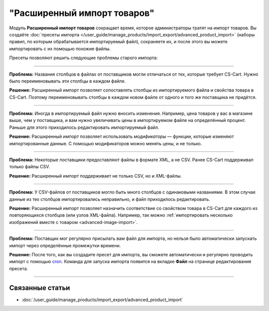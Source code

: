 ****************************
"Расширенный импорт товаров"
****************************

Модуль **Расширенный импорт товаров** сокращает время, которое администраторы тратят на импорт товаров. Вы создаёте :doc:`пресеты импорта </user_guide/manage_products/import_export/advanced_product_import>` (наборы правил, по которым обрабатывается импортируемый файл), сохраняете их, и после этого вы можете импортировать с их помощью похожие файлы.

.. fancybox:: /user_guide/manage_products/import_export/img/advanced_import_field_mapping.png
    :alt: Функциональность модуля "Расширенный импорт товаров".

Пресеты позволяют решить следующие проблемы старого импорта:

-----

**Проблема:** Названия столбцов в файлах от поставщиков могли отличаться от тех, которые требует CS-Cart. Нужно было переименовывать эти столбцы в каждом файле.

**Решение:** Расширенный импорт позволяет сопоставлять столбцы из импортируемого файла и свойства товара в CS-Cart. Поэтому переименовывать столбцы в каждом новом файле от одного и того же поставщика не придётся.

-----

**Проблема:** Иногда в импортируемый файл нужно вносить изменения. Например, цена товаров у вас в магазине выше, чем у поставщика, и вам нужно увеличивать цены в импортируемом файле на определённый процент. Раньше для этого приходилось редактировать импортируемый файл.

**Решение:** Расширенный импорт позволяет использовать *модификаторы* — функции, которые изменяют импортированные данные. С помощью модификаторов можно менять цены, и не только.

-----

**Проблема:** Некоторые поставщики предоставляют файлы в формате XML, а не CSV. Ранее CS-Cart поддерживал только файлы CSV.

**Решение:** Расширенный импорт поддерживает не только CSV, но и XML-файлы.

-----

**Проблема:** У CSV-файлов от поставщиков могло быть много столбцов с одинаковыми названиями. В этом случае данные из тех столбцов импортировались неправильно, и файл приходилось редактировать.

**Решение:** Расширенный импорт позволяет назначить соответствие со свойством товара в CS-Cart для каждого из повторяющихся столбцов (или узлов XML-файла). Например, так можно :ref:`импортировать несколько изображений вместе с товаром <advanced-image-import>`.

-----

**Проблема:** Поставщик мог регулярно присылать вам файл для импорта, но нельзя было автоматически запускать импорт через определённые промежутки времени.

**Решение:** После того, как вы создадите пресет для импорта, вы сможете автоматически и регулярно проводить импорт с помощью `cron <https://ru.wikipedia.org/wiki/Cron>`_. Команда для запуска импорта появится на вкладке **Файл** на странице редактирования пресета.

-----

================
Связанные статьи
================

* :doc:`/user_guide/manage_products/import_export/advanced_product_import`
